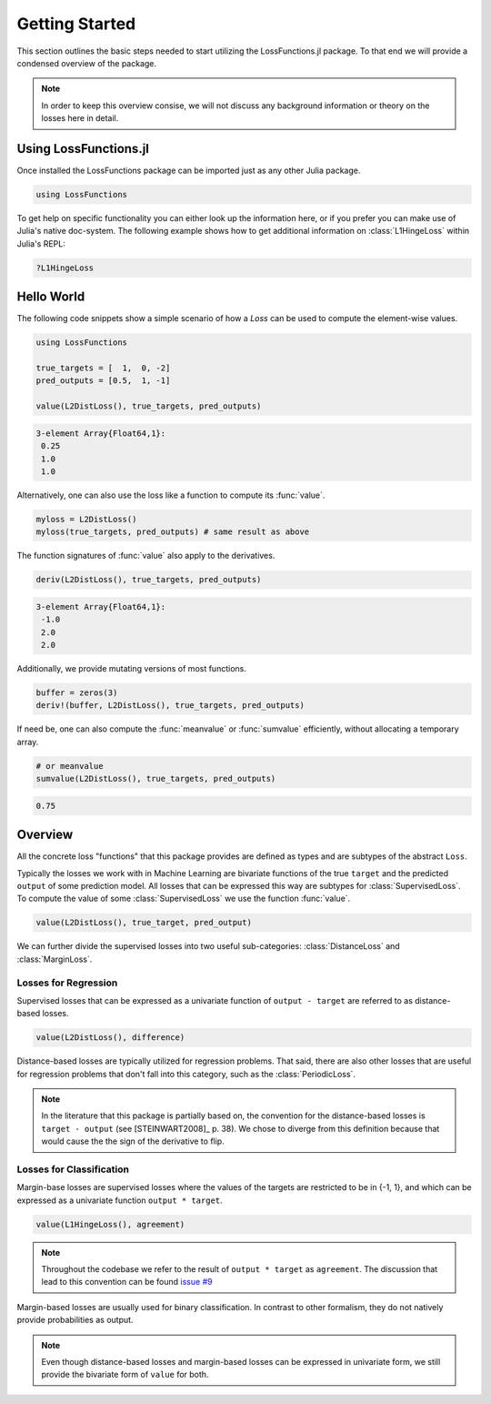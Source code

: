 Getting Started
================

This section outlines the basic steps needed to start utilizing
the LossFunctions.jl package.
To that end we will provide a condensed overview of the package.

.. note::

    In order to keep this overview consise, we will not discuss any
    background information or theory on the losses here in detail.


Using LossFunctions.jl
----------------

Once installed the LossFunctions package can be imported just as any
other Julia package.

.. code-block:: julia

    using LossFunctions

To get help on specific functionality you can either look up the
information here, or if you prefer you can make use of Julia's
native doc-system.
The following example shows how to get additional information
on :class:`L1HingeLoss` within Julia's REPL:

.. code-block:: julia

    ?L1HingeLoss


Hello World
------------

The following code snippets show a simple scenario of how a
`Loss` can be used to compute the element-wise values.

.. code-block:: julia

    using LossFunctions

    true_targets = [  1,  0, -2]
    pred_outputs = [0.5,  1, -1]

    value(L2DistLoss(), true_targets, pred_outputs)

.. code-block:: none

    3-element Array{Float64,1}:
     0.25
     1.0
     1.0

Alternatively, one can also use the loss like a function to
compute its :func:`value`.

.. code-block:: julia

    myloss = L2DistLoss()
    myloss(true_targets, pred_outputs) # same result as above

The function signatures of :func:`value` also apply to the derivatives.

.. code-block:: julia

    deriv(L2DistLoss(), true_targets, pred_outputs)

.. code-block:: none

    3-element Array{Float64,1}:
     -1.0
     2.0
     2.0

Additionally, we provide mutating versions of most functions.

.. code-block:: julia

    buffer = zeros(3)
    deriv!(buffer, L2DistLoss(), true_targets, pred_outputs)

If need be, one can also compute the :func:`meanvalue` or
:func:`sumvalue` efficiently, without allocating a temporary array.

.. code-block:: julia

    # or meanvalue
    sumvalue(L2DistLoss(), true_targets, pred_outputs)

.. code-block:: none

    0.75


Overview
---------

All the concrete loss "functions" that this package provides are
defined as types and are subtypes of the abstract ``Loss``.

Typically the losses we work with in Machine Learning are bivariate
functions of the true ``target`` and the predicted ``output`` of
some prediction model. All losses that can be expressed this way
are subtypes for :class:`SupervisedLoss`.
To compute the value of some :class:`SupervisedLoss` we use the
function :func:`value`.

.. code-block:: julia

    value(L2DistLoss(), true_target, pred_output)

We can further divide the supervised losses into two useful
sub-categories: :class:`DistanceLoss` and :class:`MarginLoss`.


Losses for Regression
~~~~~~~~~~~~~~~~~~~~~~

Supervised losses that can be expressed as a univariate function
of ``output - target`` are referred to as distance-based losses.

.. code-block:: julia

    value(L2DistLoss(), difference)

Distance-based losses are typically utilized for regression problems.
That said, there are also other losses that are useful for
regression problems that don't fall into this category, such as
the :class:`PeriodicLoss`.

.. note::

    In the literature that this package is partially based on,
    the convention for the distance-based losses is ``target - output``
    (see [STEINWART2008]_ p. 38).
    We chose to diverge from this definition because that would
    cause the the sign of the derivative to flip.

Losses for Classification
~~~~~~~~~~~~~~~~~~~~~~~~~~

Margin-base losses are supervised losses where the values of
the targets are restricted to be in {-1, 1}, and which can be
expressed as a univariate function ``output * target``.

.. code-block:: julia

    value(L1HingeLoss(), agreement)

.. note::

    Throughout the codebase we refer to the result of
    ``output * target`` as ``agreement``.
    The discussion that lead to this convention can be found
    `issue #9 <https://github.com/JuliaML/LossFunctions.jl/issues/9#issuecomment-190321549>`_

Margin-based losses are usually used for binary classification.
In contrast to other formalism, they do not natively provide
probabilities as output.

.. note::

    Even though distance-based losses and margin-based losses
    can be expressed in univariate form, we still provide the
    bivariate form of ``value`` for both.

